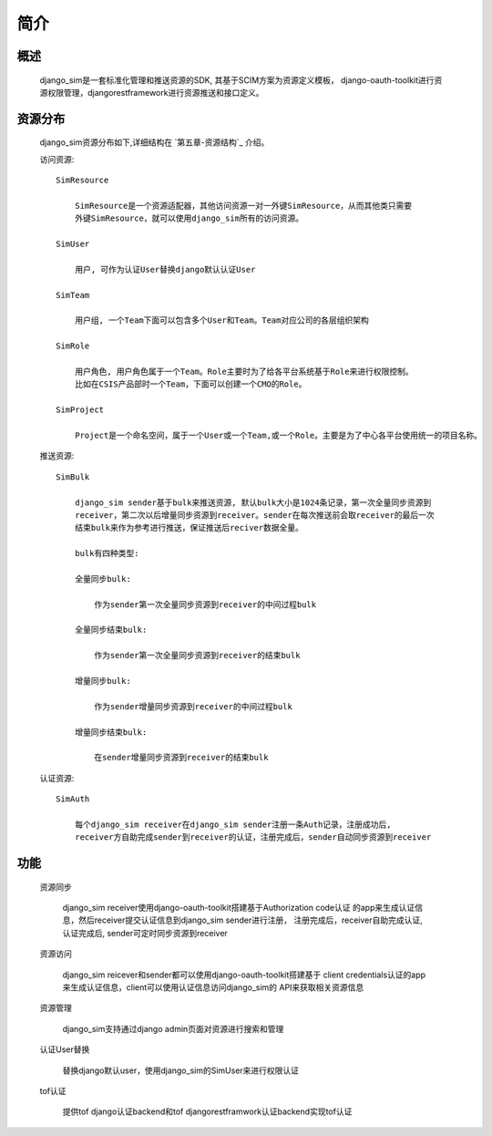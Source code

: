 =======================================
简介
=======================================

概述
============================================================

    django_sim是一套标准化管理和推送资源的SDK, 其基于SCIM方案为资源定义模板，
    django-oauth-toolkit进行资源权限管理，djangorestframework进行资源推送和接口定义。

资源分布
============================================================

    django_sim资源分布如下,详细结构在 `第五章-资源结构`_ 介绍。


    访问资源::

        SimResource

            SimResource是一个资源适配器，其他访问资源一对一外键SimResource，从而其他类只需要
            外键SimResource，就可以使用django_sim所有的访问资源。

        SimUser
        
            用户, 可作为认证User替换django默认认证User

        SimTeam

            用户组, 一个Team下面可以包含多个User和Team。Team对应公司的各层组织架构

        SimRole 

            用户角色, 用户角色属于一个Team。Role主要时为了给各平台系统基于Role来进行权限控制。
            比如在CSIS产品部时一个Team，下面可以创建一个CMO的Role。

        SimProject

            Project是一个命名空间，属于一个User或一个Team,或一个Role。主要是为了中心各平台使用统一的项目名称。

    推送资源::

        SimBulk

            django_sim sender基于bulk来推送资源, 默认bulk大小是1024条记录，第一次全量同步资源到
            receiver，第二次以后增量同步资源到receiver。sender在每次推送前会取receiver的最后一次
            结束bulk来作为参考进行推送，保证推送后reciver数据全量。

            bulk有四种类型:

            全量同步bulk:     

                作为sender第一次全量同步资源到receiver的中间过程bulk

            全量同步结束bulk: 
            
                作为sender第一次全量同步资源到receiver的结束bulk
            
            增量同步bulk:   

                作为sender增量同步资源到receiver的中间过程bulk

            增量同步结束bulk: 
            
                在sender增量同步资源到receiver的结束bulk

    认证资源::

        SimAuth

            每个django_sim receiver在django_sim sender注册一条Auth记录，注册成功后,
            receiver方自助完成sender到receiver的认证，注册完成后，sender自动同步资源到receiver

        
功能
============================================================

    资源同步

        django_sim receiver使用django-oauth-toolkit搭建基于Authorization code认证
        的app来生成认证信息，然后receiver提交认证信息到django_sim sender进行注册，
        注册完成后，receiver自助完成认证, 认证完成后, sender可定时同步资源到receiver

    资源访问

        django_sim reicever和sender都可以使用django-oauth-toolkit搭建基于
        client credentials认证的app来生成认证信息，client可以使用认证信息访问django_sim的
        API来获取相关资源信息

        .. image:: images/django_sim_push.png

    资源管理

        django_sim支持通过django admin页面对资源进行搜索和管理


    认证User替换

        替换django默认user，使用django_sim的SimUser来进行权限认证

    tof认证

        提供tof django认证backend和tof djangorestframwork认证backend实现tof认证
     

.. _第五章-资源结构 ./django_sim_resource.html
